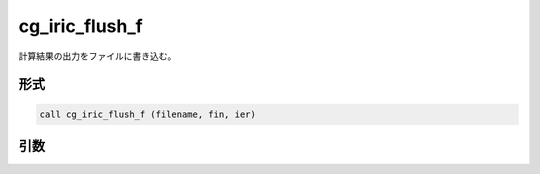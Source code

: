 cg_iric_flush_f
===============

計算結果の出力をファイルに書き込む。

形式
----
.. code-block:: fortran

   call cg_iric_flush_f (filename, fin, ier)

引数
----

.. csv-table:: cg_iric_flush_f の引数
   :file: cg_iric_flush_f_args.csv
   :header-rows: 1

